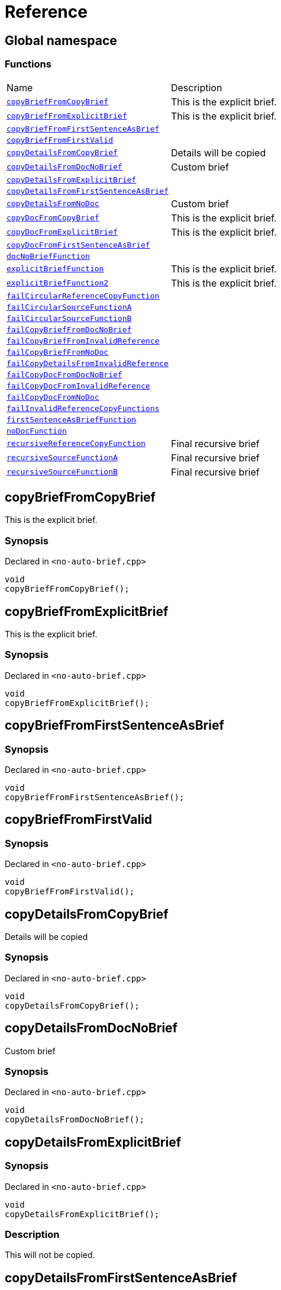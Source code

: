 = Reference
:mrdocs:

[#index]
== Global namespace


=== Functions

[cols=2]
|===
| Name 
| Description 

| <<copyBriefFromCopyBrief,`copyBriefFromCopyBrief`>> 
| This is the explicit brief&period;

| <<copyBriefFromExplicitBrief,`copyBriefFromExplicitBrief`>> 
| This is the explicit brief&period;

| <<copyBriefFromFirstSentenceAsBrief,`copyBriefFromFirstSentenceAsBrief`>> 
| 

| <<copyBriefFromFirstValid,`copyBriefFromFirstValid`>> 
| 

| <<copyDetailsFromCopyBrief,`copyDetailsFromCopyBrief`>> 
| Details will be copied

| <<copyDetailsFromDocNoBrief,`copyDetailsFromDocNoBrief`>> 
| Custom brief

| <<copyDetailsFromExplicitBrief,`copyDetailsFromExplicitBrief`>> 
| 

| <<copyDetailsFromFirstSentenceAsBrief,`copyDetailsFromFirstSentenceAsBrief`>> 
| 

| <<copyDetailsFromNoDoc,`copyDetailsFromNoDoc`>> 
| Custom brief

| <<copyDocFromCopyBrief,`copyDocFromCopyBrief`>> 
| This is the explicit brief&period;

| <<copyDocFromExplicitBrief,`copyDocFromExplicitBrief`>> 
| This is the explicit brief&period;

| <<copyDocFromFirstSentenceAsBrief,`copyDocFromFirstSentenceAsBrief`>> 
| 

| <<docNoBriefFunction,`docNoBriefFunction`>> 
| 

| <<explicitBriefFunction,`explicitBriefFunction`>> 
| This is the explicit brief&period;

| <<explicitBriefFunction2,`explicitBriefFunction2`>> 
| This is the explicit brief&period;

| <<failCircularReferenceCopyFunction,`failCircularReferenceCopyFunction`>> 
| 

| <<failCircularSourceFunctionA,`failCircularSourceFunctionA`>> 
| 

| <<failCircularSourceFunctionB,`failCircularSourceFunctionB`>> 
| 

| <<failCopyBriefFromDocNoBrief,`failCopyBriefFromDocNoBrief`>> 
| 

| <<failCopyBriefFromInvalidReference,`failCopyBriefFromInvalidReference`>> 
| 

| <<failCopyBriefFromNoDoc,`failCopyBriefFromNoDoc`>> 
| 

| <<failCopyDetailsFromInvalidReference,`failCopyDetailsFromInvalidReference`>> 
| 

| <<failCopyDocFromDocNoBrief,`failCopyDocFromDocNoBrief`>> 
| 

| <<failCopyDocFromInvalidReference,`failCopyDocFromInvalidReference`>> 
| 

| <<failCopyDocFromNoDoc,`failCopyDocFromNoDoc`>> 
| 

| <<failInvalidReferenceCopyFunctions,`failInvalidReferenceCopyFunctions`>> 
| 

| <<firstSentenceAsBriefFunction,`firstSentenceAsBriefFunction`>> 
| 

| <<noDocFunction,`noDocFunction`>> 
| 

| <<recursiveReferenceCopyFunction,`recursiveReferenceCopyFunction`>> 
| Final recursive brief

| <<recursiveSourceFunctionA,`recursiveSourceFunctionA`>> 
| Final recursive brief

| <<recursiveSourceFunctionB,`recursiveSourceFunctionB`>> 
| Final recursive brief

|===

[#copyBriefFromCopyBrief]
== copyBriefFromCopyBrief


This is the explicit brief&period;

=== Synopsis


Declared in `&lt;no&hyphen;auto&hyphen;brief&period;cpp&gt;`

[source,cpp,subs="verbatim,replacements,macros,-callouts"]
----
void
copyBriefFromCopyBrief();
----

[#copyBriefFromExplicitBrief]
== copyBriefFromExplicitBrief


This is the explicit brief&period;

=== Synopsis


Declared in `&lt;no&hyphen;auto&hyphen;brief&period;cpp&gt;`

[source,cpp,subs="verbatim,replacements,macros,-callouts"]
----
void
copyBriefFromExplicitBrief();
----

[#copyBriefFromFirstSentenceAsBrief]
== copyBriefFromFirstSentenceAsBrief


=== Synopsis


Declared in `&lt;no&hyphen;auto&hyphen;brief&period;cpp&gt;`

[source,cpp,subs="verbatim,replacements,macros,-callouts"]
----
void
copyBriefFromFirstSentenceAsBrief();
----

[#copyBriefFromFirstValid]
== copyBriefFromFirstValid


=== Synopsis


Declared in `&lt;no&hyphen;auto&hyphen;brief&period;cpp&gt;`

[source,cpp,subs="verbatim,replacements,macros,-callouts"]
----
void
copyBriefFromFirstValid();
----

[#copyDetailsFromCopyBrief]
== copyDetailsFromCopyBrief


Details will be copied

=== Synopsis


Declared in `&lt;no&hyphen;auto&hyphen;brief&period;cpp&gt;`

[source,cpp,subs="verbatim,replacements,macros,-callouts"]
----
void
copyDetailsFromCopyBrief();
----

[#copyDetailsFromDocNoBrief]
== copyDetailsFromDocNoBrief


Custom brief

=== Synopsis


Declared in `&lt;no&hyphen;auto&hyphen;brief&period;cpp&gt;`

[source,cpp,subs="verbatim,replacements,macros,-callouts"]
----
void
copyDetailsFromDocNoBrief();
----

[#copyDetailsFromExplicitBrief]
== copyDetailsFromExplicitBrief


=== Synopsis


Declared in `&lt;no&hyphen;auto&hyphen;brief&period;cpp&gt;`

[source,cpp,subs="verbatim,replacements,macros,-callouts"]
----
void
copyDetailsFromExplicitBrief();
----

=== Description


This will not be copied&period;



[#copyDetailsFromFirstSentenceAsBrief]
== copyDetailsFromFirstSentenceAsBrief


=== Synopsis


Declared in `&lt;no&hyphen;auto&hyphen;brief&period;cpp&gt;`

[source,cpp,subs="verbatim,replacements,macros,-callouts"]
----
void
copyDetailsFromFirstSentenceAsBrief();
----

=== Description


This is the brief&period;

This is more documentation&period;



[#copyDetailsFromNoDoc]
== copyDetailsFromNoDoc


Custom brief

=== Synopsis


Declared in `&lt;no&hyphen;auto&hyphen;brief&period;cpp&gt;`

[source,cpp,subs="verbatim,replacements,macros,-callouts"]
----
void
copyDetailsFromNoDoc();
----

[#copyDocFromCopyBrief]
== copyDocFromCopyBrief


This is the explicit brief&period;

=== Synopsis


Declared in `&lt;no&hyphen;auto&hyphen;brief&period;cpp&gt;`

[source,cpp,subs="verbatim,replacements,macros,-callouts"]
----
void
copyDocFromCopyBrief();
----

=== Description


This will not be copied&period;



[#copyDocFromExplicitBrief]
== copyDocFromExplicitBrief


This is the explicit brief&period;

=== Synopsis


Declared in `&lt;no&hyphen;auto&hyphen;brief&period;cpp&gt;`

[source,cpp,subs="verbatim,replacements,macros,-callouts"]
----
void
copyDocFromExplicitBrief();
----

=== Description


This will not be copied&period;



[#copyDocFromFirstSentenceAsBrief]
== copyDocFromFirstSentenceAsBrief


=== Synopsis


Declared in `&lt;no&hyphen;auto&hyphen;brief&period;cpp&gt;`

[source,cpp,subs="verbatim,replacements,macros,-callouts"]
----
void
copyDocFromFirstSentenceAsBrief();
----

=== Description


This is the brief&period;

This is more documentation&period;



[#docNoBriefFunction]
== docNoBriefFunction


=== Synopsis


Declared in `&lt;no&hyphen;auto&hyphen;brief&period;cpp&gt;`

[source,cpp,subs="verbatim,replacements,macros,-callouts"]
----
void
docNoBriefFunction();
----

=== Description


This function has documentation but no brief&period;



[#explicitBriefFunction]
== explicitBriefFunction


This is the explicit brief&period;

=== Synopsis


Declared in `&lt;no&hyphen;auto&hyphen;brief&period;cpp&gt;`

[source,cpp,subs="verbatim,replacements,macros,-callouts"]
----
void
explicitBriefFunction();
----

=== Description


This will not be copied&period;



[#explicitBriefFunction2]
== explicitBriefFunction2


This is the explicit brief&period;

=== Synopsis


Declared in `&lt;no&hyphen;auto&hyphen;brief&period;cpp&gt;`

[source,cpp,subs="verbatim,replacements,macros,-callouts"]
----
void
explicitBriefFunction2();
----

=== Description


This will not be copied&period;



[#failCircularReferenceCopyFunction]
== failCircularReferenceCopyFunction


=== Synopsis


Declared in `&lt;no&hyphen;auto&hyphen;brief&period;cpp&gt;`

[source,cpp,subs="verbatim,replacements,macros,-callouts"]
----
void
failCircularReferenceCopyFunction();
----

[#failCircularSourceFunctionA]
== failCircularSourceFunctionA


=== Synopsis


Declared in `&lt;no&hyphen;auto&hyphen;brief&period;cpp&gt;`

[source,cpp,subs="verbatim,replacements,macros,-callouts"]
----
void
failCircularSourceFunctionA();
----

[#failCircularSourceFunctionB]
== failCircularSourceFunctionB


=== Synopsis


Declared in `&lt;no&hyphen;auto&hyphen;brief&period;cpp&gt;`

[source,cpp,subs="verbatim,replacements,macros,-callouts"]
----
void
failCircularSourceFunctionB();
----

[#failCopyBriefFromDocNoBrief]
== failCopyBriefFromDocNoBrief


=== Synopsis


Declared in `&lt;no&hyphen;auto&hyphen;brief&period;cpp&gt;`

[source,cpp,subs="verbatim,replacements,macros,-callouts"]
----
void
failCopyBriefFromDocNoBrief();
----

[#failCopyBriefFromInvalidReference]
== failCopyBriefFromInvalidReference


=== Synopsis


Declared in `&lt;no&hyphen;auto&hyphen;brief&period;cpp&gt;`

[source,cpp,subs="verbatim,replacements,macros,-callouts"]
----
void
failCopyBriefFromInvalidReference();
----

[#failCopyBriefFromNoDoc]
== failCopyBriefFromNoDoc


=== Synopsis


Declared in `&lt;no&hyphen;auto&hyphen;brief&period;cpp&gt;`

[source,cpp,subs="verbatim,replacements,macros,-callouts"]
----
void
failCopyBriefFromNoDoc();
----

[#failCopyDetailsFromInvalidReference]
== failCopyDetailsFromInvalidReference


=== Synopsis


Declared in `&lt;no&hyphen;auto&hyphen;brief&period;cpp&gt;`

[source,cpp,subs="verbatim,replacements,macros,-callouts"]
----
void
failCopyDetailsFromInvalidReference();
----

[#failCopyDocFromDocNoBrief]
== failCopyDocFromDocNoBrief


=== Synopsis


Declared in `&lt;no&hyphen;auto&hyphen;brief&period;cpp&gt;`

[source,cpp,subs="verbatim,replacements,macros,-callouts"]
----
void
failCopyDocFromDocNoBrief();
----

=== Description


This function has documentation but no brief&period;



[#failCopyDocFromInvalidReference]
== failCopyDocFromInvalidReference


=== Synopsis


Declared in `&lt;no&hyphen;auto&hyphen;brief&period;cpp&gt;`

[source,cpp,subs="verbatim,replacements,macros,-callouts"]
----
void
failCopyDocFromInvalidReference();
----

[#failCopyDocFromNoDoc]
== failCopyDocFromNoDoc


=== Synopsis


Declared in `&lt;no&hyphen;auto&hyphen;brief&period;cpp&gt;`

[source,cpp,subs="verbatim,replacements,macros,-callouts"]
----
void
failCopyDocFromNoDoc();
----

[#failInvalidReferenceCopyFunctions]
== failInvalidReferenceCopyFunctions


=== Synopsis


Declared in `&lt;no&hyphen;auto&hyphen;brief&period;cpp&gt;`

[source,cpp,subs="verbatim,replacements,macros,-callouts"]
----
void
failInvalidReferenceCopyFunctions();
----

[#firstSentenceAsBriefFunction]
== firstSentenceAsBriefFunction


=== Synopsis


Declared in `&lt;no&hyphen;auto&hyphen;brief&period;cpp&gt;`

[source,cpp,subs="verbatim,replacements,macros,-callouts"]
----
void
firstSentenceAsBriefFunction();
----

=== Description


This is the brief&period;

This is more documentation&period;



[#noDocFunction]
== noDocFunction


=== Synopsis


Declared in `&lt;no&hyphen;auto&hyphen;brief&period;cpp&gt;`

[source,cpp,subs="verbatim,replacements,macros,-callouts"]
----
void
noDocFunction();
----

[#recursiveReferenceCopyFunction]
== recursiveReferenceCopyFunction


Final recursive brief

=== Synopsis


Declared in `&lt;no&hyphen;auto&hyphen;brief&period;cpp&gt;`

[source,cpp,subs="verbatim,replacements,macros,-callouts"]
----
void
recursiveReferenceCopyFunction();
----

[#recursiveSourceFunctionA]
== recursiveSourceFunctionA


Final recursive brief

=== Synopsis


Declared in `&lt;no&hyphen;auto&hyphen;brief&period;cpp&gt;`

[source,cpp,subs="verbatim,replacements,macros,-callouts"]
----
void
recursiveSourceFunctionA();
----

[#recursiveSourceFunctionB]
== recursiveSourceFunctionB


Final recursive brief

=== Synopsis


Declared in `&lt;no&hyphen;auto&hyphen;brief&period;cpp&gt;`

[source,cpp,subs="verbatim,replacements,macros,-callouts"]
----
void
recursiveSourceFunctionB();
----



[.small]#Created with https://www.mrdocs.com[MrDocs]#
